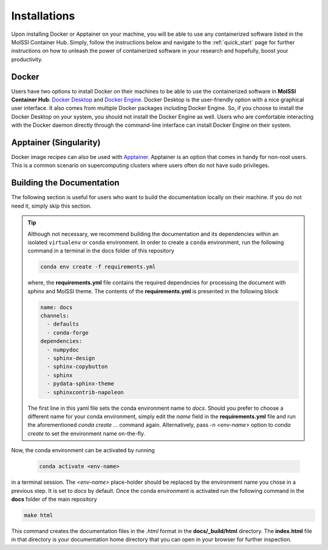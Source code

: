 .. _installation:

*************
Installations
*************

Upon installing Docker or Apptainer on your machine,
you will be able to use any containerized software listed 
in the MolSSI Container Hub. Simply, follow the instructions
below and navigate to the :ref:`quick_start` page for further
instructions on how to unleash the power of containerized
software in your research and hopefully, boost your productivity.

Docker 
======

Users have two options to install Docker on their machines
to be able to use the containerized software in **MolSSI Container Hub**:
`Docker Desktop <https://docs.docker.com/desktop>`_ and 
`Docker Engine <https://docs.docker.com/engine>`_. Docker Desktop is 
the user-friendly option with a nice graphical user interface. It also
comes from multiple Docker packages including Docker Engine. So, if you
choose to install the Docker Desktop on your system, you should not install
the Docker Engine as well. Users who are comfortable interacting with the 
Docker daemon directly through the command-line interface can install Docker
Engine on their system.

Apptainer (Singularity)
=======================

Docker image recipes can also be used with 
`Apptainer <https://apptainer.org/docs/admin/1.1/installation.html>`_. 
Apptainer is an option that comes in handy for non-root users. This is 
a common scenario on supercomputing clusters where users often do not have 
sudo privileges.

Building the Documentation
==========================

The following section is useful for users who want to build the documentation locally
on their machine. If you do not need it, simply skip this section.

.. tip::

    Although not necessary, we recommend building the documentation and its dependencies
    within an isolated ``virtualenv`` or ``conda`` environment. In order to 
    create a ``conda`` environment, run the following command in a terminal
    in the docs folder of this repository

    .. code-block:: bash
        
        conda env create -f requirements.yml

    where, the **requirements.yml** file contains the required dependncies for processing
    the document with *sphinx* and MolSSI theme. The contents of the **requirements.yml**
    is presented in the following block

    .. code-block:: yaml
        
        name: docs 
        channels:
          - defaults
          - conda-forge
        dependencies:
          - numpydoc
          - sphinx-design
          - sphinx-copybutton
          - sphinx
          - pydata-sphinx-theme
          - sphinxcontrib-napoleon
    
    The first line in this yaml file sets the conda environment name to `docs`.
    Should you prefer to choose a different name for your conda environment, 
    simply edit the `name` field in the **requirements.yml** file and run the
    aforementioned `conda create ...` command again. Alternatively, pass
    `-n <env-name>` option to `conda create` to set the environment name on-the-fly.

Now, the conda environment can be activated by running 

    .. code-block:: bash
        
        conda activate <env-name>
    
in a terminal session. The `<env-name>` place-holder should be replaced by the environment
name you chose in a previous step. It is set to `docs` by default.
Once the conda environment is activated run the following command in the **docs** folder of
the main repository

.. code-block:: bash
        
        make html

This command creates the documentation files in the `.html` format in the **docs/_build/html**
directory. The **index.html** file in that directory is your documentation home directory that 
you can open in your browser for further inspection.